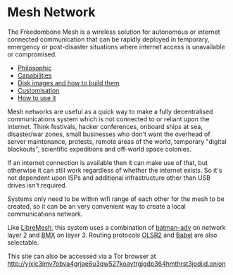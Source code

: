 #+TITLE:
#+AUTHOR: Bob Mottram
#+EMAIL: bob@freedombone.net
#+KEYWORDS: freedombone, mesh
#+DESCRIPTION: Freedombone mesh network
#+OPTIONS: ^:nil toc:nil
#+HTML_HEAD: <link rel="stylesheet" type="text/css" href="freedombone.css" />

#+attr_html: :width 80% :height 10% :align center
[[file:images/logo.png]]

* Mesh Network

The Freedombone Mesh is a wireless solution for autonomous or internet connected communication that can be rapidly deployed in temporary, emergency or post-disaster situations where internet access is unavailable or compromised.

 * [[./mesh_philosophic.html][Philosophic]]
 * [[./mesh_capabilities.html][Capabilities]]
 * [[./mesh_images.html][Disk images and how to build them]]
 * [[./mesh_custom.html][Customisation]]
 * [[./mesh_usage.html][How to use it]]

#+attr_html: :width 100% :align center
[[file:images/mesh_desktop1.png]]

Mesh networks are useful as a quick way to make a fully decentralised communications system which is not connected to or reliant upon the internet. Think festivals, hacker conferences, onboard ships at sea, disaster/war zones, small businesses who don't want the overhead of server maintenance, protests, remote areas of the world, temporary "digital blackouts", scientific expeditions and off-world space colonies.

If an internet connection is available then it can make use of that, but otherwise it can still work regardless of whether the internet exists. So it's not dependent upon ISPs and additional infrastructure other than USB drives isn't required.

Systems only need to be within wifi range of each other for the mesh to be created, so it can be an very convenient way to create a local communications network.

Like [[https://libremesh.org][LibreMesh]], this system uses a combination of [[https://en.wikipedia.org/wiki/B.A.T.M.A.N.][batman-adv]] on network layer 2 and [[http://bmx6.net][BMX]] on layer 3. Routing protocols [[http://www.olsr.org][OLSR2]] and [[https://www.irif.fr/~jch/software/babel][Babel]] are also selectable.

#+BEGIN_CENTER
This site can also be accessed via a Tor browser at http://yjxlc3imv7obva4grjae6u3qw527koaytrgjgdp364hmthrst3jodiid.onion
#+END_CENTER
